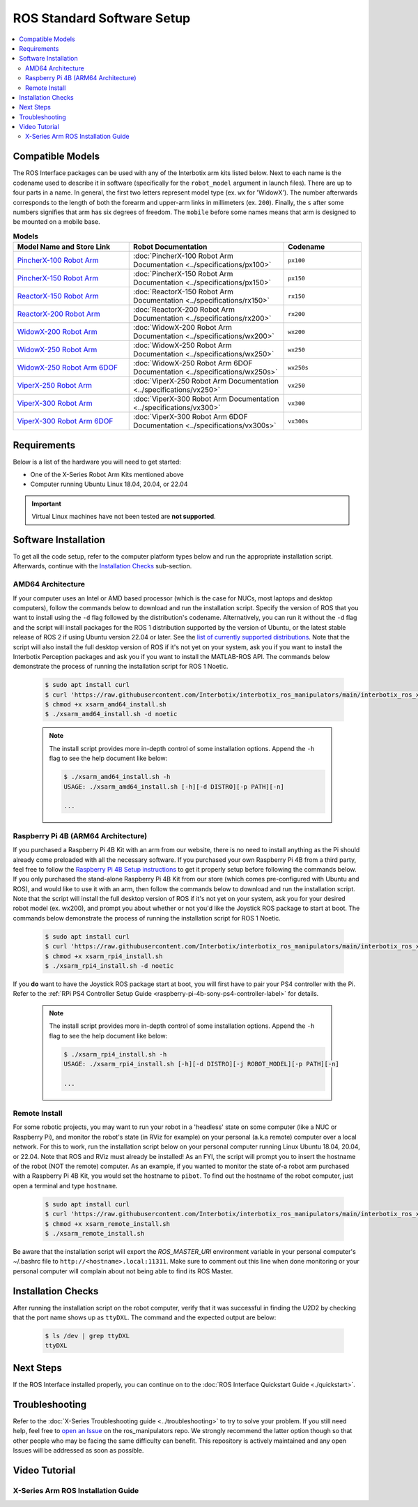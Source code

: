 ===========================
ROS Standard Software Setup
===========================

.. contents::
  :local:

Compatible Models
=================

The ROS Interface packages can be used with any of the Interbotix arm kits listed below. Next to
each name is the codename used to describe it in software (specifically for the ``robot_model``
argument in launch files). There are up to four parts in a name. In general, the first two letters
represent model type (ex. ``wx`` for 'WidowX'). The number afterwards corresponds to the length of
both the forearm and upper-arm links in millimeters (ex. ``200``). Finally, the ``s`` after some
numbers signifies that arm has six degrees of freedom. The ``mobile`` before some names means that
arm is designed to be mounted on a mobile base.

.. list-table:: **Models**
    :align: center
    :header-rows: 1
    :widths: 30 40 20

    * - Model Name and Store Link
      - Robot Documentation
      - Codename
    * - `PincherX-100 Robot Arm`_
      - :doc:`PincherX-100 Robot Arm Documentation <../specifications/px100>`
      - ``px100``
    * - `PincherX-150 Robot Arm`_
      - :doc:`PincherX-150 Robot Arm Documentation <../specifications/px150>`
      - ``px150``
    * - `ReactorX-150 Robot Arm`_
      - :doc:`ReactorX-150 Robot Arm Documentation <../specifications/rx150>`
      - ``rx150``
    * - `ReactorX-200 Robot Arm`_
      - :doc:`ReactorX-200 Robot Arm Documentation <../specifications/rx200>`
      - ``rx200``
    * - `WidowX-200 Robot Arm`_
      - :doc:`WidowX-200 Robot Arm Documentation <../specifications/wx200>`
      - ``wx200``
    * - `WidowX-250 Robot Arm`_
      - :doc:`WidowX-250 Robot Arm Documentation <../specifications/wx250>`
      - ``wx250``
    * - `WidowX-250 Robot Arm 6DOF`_
      - :doc:`WidowX-250 Robot Arm 6DOF Documentation <../specifications/wx250s>`
      - ``wx250s``
    * - `ViperX-250 Robot Arm`_
      - :doc:`ViperX-250 Robot Arm Documentation <../specifications/vx250>`
      - ``vx250``
    * - `ViperX-300 Robot Arm`_
      - :doc:`ViperX-300 Robot Arm Documentation <../specifications/vx300>`
      - ``vx300``
    * - `ViperX-300 Robot Arm 6DOF`_
      - :doc:`ViperX-300 Robot Arm 6DOF Documentation <../specifications/vx300s>`
      - ``vx300s``

.. _PincherX-100 Robot Arm: https://www.trossenrobotics.com/pincherx-100-robot-arm.aspx
.. _PincherX-150 Robot Arm: https://www.trossenrobotics.com/pincherx-150-robot-arm.aspx
.. _ReactorX-150 Robot Arm: https://www.trossenrobotics.com/reactorx-150-robot-arm.aspx
.. _ReactorX-200 Robot Arm: https://www.trossenrobotics.com/reactorx-200-robot-arm.aspx
.. _WidowX-200 Robot Arm: https://www.trossenrobotics.com/widowx-200-robot-arm.aspx
.. _WidowX-250 Robot Arm: https://www.trossenrobotics.com/widowx-250-robot-arm.aspx
.. _WidowX-250 Robot Arm 6DOF: https://www.trossenrobotics.com/widowx-250-robot-arm-6dof.aspx
.. _ViperX-250 Robot Arm: https://www.trossenrobotics.com/viperx-250-robot-arm.aspx
.. _ViperX-300 Robot Arm: https://www.trossenrobotics.com/viperx-300-robot-arm.aspx
.. _ViperX-300 Robot Arm 6DOF: https://www.trossenrobotics.com/viperx-300-robot-arm-6dof.aspx

Requirements
============

Below is a list of the hardware you will need to get started:

- One of the X-Series Robot Arm Kits mentioned above
- Computer running Ubuntu Linux 18.04, 20.04, or 22.04

.. important::

    Virtual Linux machines have not been tested are **not supported**.

Software Installation
=====================

To get all the code setup, refer to the computer platform types below and run the appropriate
installation script. Afterwards, continue with the `Installation Checks`_ sub-section.

AMD64 Architecture
------------------

If your computer uses an Intel or AMD based processor (which is the case for NUCs, most laptops and
desktop computers), follow the commands below to download and run the installation script. Specify
the version of ROS that you want to install using the ``-d`` flag followed by the distribution's
codename. Alternatively, you can run it without the ``-d`` flag and the script will install
packages for the ROS 1 distribution supported by the version of Ubuntu, or the latest stable
release of ROS 2 if using Ubuntu version 22.04 or later. See the `list of currently supported
distributions`_. Note that the script will also install the full desktop version of ROS if it's not
yet on your system, ask you if you want to install the Interbotix Perception packages and ask you
if you want to install the MATLAB-ROS API. The commands below demonstrate the process of running
the installation script for ROS 1 Noetic.

.. _`list of currently supported distributions`: https://github.com/Interbotix/interbotix_ros_manipulators/security/policy#supported-versions

    .. code-block:: console

        $ sudo apt install curl
        $ curl 'https://raw.githubusercontent.com/Interbotix/interbotix_ros_manipulators/main/interbotix_ros_xsarms/install/amd64/xsarm_amd64_install.sh' > xsarm_amd64_install.sh
        $ chmod +x xsarm_amd64_install.sh
        $ ./xsarm_amd64_install.sh -d noetic

    .. note::

        The install script provides more in-depth control of some installation options. Append the
        ``-h`` flag to see the help document like below:

        .. code-block:: console

            $ ./xsarm_amd64_install.sh -h
            USAGE: ./xsarm_amd64_install.sh [-h][-d DISTRO][-p PATH][-n]

            ...

Raspberry Pi 4B (ARM64 Architecture)
------------------------------------

If you purchased a Raspberry Pi 4B Kit with an arm from our website, there is no need to install
anything as the Pi should already come preloaded with all the necessary software. If you purchased
your own Raspberry Pi 4B from a third party, feel free to follow the `Raspberry Pi 4B Setup
instructions`_ to get it properly setup before following the commands below. If you only purchased
the stand-alone Raspberry Pi 4B Kit from our store (which comes pre-configured with Ubuntu and
ROS), and would like to use it with an arm, then follow the commands below to download and run the
installation script. Note that the script will install the full desktop version of ROS if it's not
yet on your system, ask you for your desired robot model (ex. wx200), and prompt you about whether
or not you'd like the Joystick ROS package to start at boot. The commands below
demonstrate the process of running the installation script for ROS 1 Noetic.


.. _Raspberry Pi 4B Setup instructions: ./raspberry_pi_setup.html

    .. code-block:: console

        $ sudo apt install curl
        $ curl 'https://raw.githubusercontent.com/Interbotix/interbotix_ros_manipulators/main/interbotix_ros_xsarms/install/rpi4/xsarm_rpi4_install.sh' > xsarm_rpi4_install.sh
        $ chmod +x xsarm_rpi4_install.sh
        $ ./xsarm_rpi4_install.sh -d noetic

If you **do** want to have the Joystick ROS package start at boot, you will first have to pair your
PS4 controller with the Pi. Refer to the :ref:`RPi PS4 Controller Setup Guide
<raspberry-pi-4b-sony-ps4-controller-label>` for details.

    .. note::

        The install script provides more in-depth control of some installation options. Append the
        ``-h`` flag to see the help document like below:

        .. code-block:: console

            $ ./xsarm_rpi4_install.sh -h
            USAGE: ./xsarm_rpi4_install.sh [-h][-d DISTRO][-j ROBOT_MODEL][-p PATH][-n]

            ...

Remote Install
--------------

For some robotic projects, you may want to run your robot in a 'headless' state on some computer
(like a NUC or Raspberry Pi), and monitor the robot's state (in RViz for example) on your personal
(a.k.a remote) computer over a local network. For this to work, run the installation script below
on your personal computer running Linux Ubuntu 18.04, 20.04, or 22.04. Note that ROS and RViz must
already be installed! As an FYI, the script will prompt you to insert the hostname of the robot
(NOT the remote) computer. As an example, if you wanted to monitor the state of-a robot arm
purchased with a Raspberry Pi 4B Kit, you would set the hostname to ``pibot``. To find out the
hostname of the robot computer, just open a terminal and type ``hostname``.

    .. code-block:: console

        $ sudo apt install curl
        $ curl 'https://raw.githubusercontent.com/Interbotix/interbotix_ros_manipulators/main/interbotix_ros_xsarms/install/xsarm_remote_install.sh' > xsarm_remote_install.sh
        $ chmod +x xsarm_remote_install.sh
        $ ./xsarm_remote_install.sh

Be aware that the installation script will export the `ROS_MASTER_URI` environment variable in your
personal computer's ~/.bashrc file to ``http://<hostname>.local:11311``. Make sure to comment out
this line when done monitoring or your personal computer will complain about not being able to find
its ROS Master.

.. _installation-checks-label:

Installation Checks
===================

After running the installation script on the robot computer, verify that it was successful in
finding the U2D2 by checking that the port name shows up as ``ttyDXL``. The command and the
expected output are below:

    .. code-block:: console

        $ ls /dev | grep ttyDXL
        ttyDXL

Next Steps
==========

If the ROS Interface installed properly, you can continue on to the :doc:`ROS Interface Quickstart
Guide <./quickstart>`.

.. _troubleshooting-label:

Troubleshooting
===============

Refer to the :doc:`X-Series Troubleshooting guide <../troubleshooting>` to try to solve your
problem. If you still need help, feel free to `open an Issue`_ on the ros_manipulators repo. We
strongly recommend the latter option though so that other people who may be facing the same
difficulty can benefit. This repository is actively maintained and any open Issues will be
addressed as soon as possible.

.. _open an Issue: https://github.com/Interbotix/interbotix_ros_manipulators/issues

.. Keeping your Installation Updated
.. =================================

.. Because the Interbotix X-Series Arm packages are not (currently) handled through a package manager
.. and instead through a source installation, updates must be installed manually by the user. To do
.. this, follow the steps detailed below:

.. 1.  Check if an update exists in any of the three repositories using the ``git fetch`` command.
.. 2.  

Video Tutorial
==============

X-Series Arm ROS Installation Guide
-----------------------------------

.. youtube:: kZx2tNVfQAQ
    :align: center
